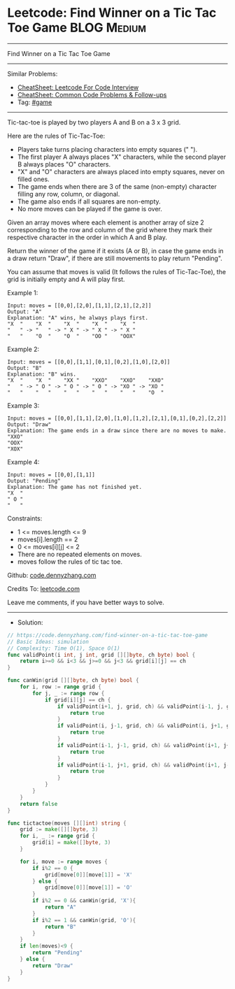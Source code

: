 * Leetcode: Find Winner on a Tic Tac Toe Game                   :BLOG:Medium:
#+STARTUP: showeverything
#+OPTIONS: toc:nil \n:t ^:nil creator:nil d:nil
:PROPERTIES:
:type:     game
:END:
---------------------------------------------------------------------
Find Winner on a Tic Tac Toe Game
---------------------------------------------------------------------
#+BEGIN_HTML
<a href="https://github.com/dennyzhang/code.dennyzhang.com/tree/master/problems/find-winner-on-a-tic-tac-toe-game"><img align="right" width="200" height="183" src="https://www.dennyzhang.com/wp-content/uploads/denny/watermark/github.png" /></a>
#+END_HTML
Similar Problems:
- [[https://cheatsheet.dennyzhang.com/cheatsheet-leetcode-A4][CheatSheet: Leetcode For Code Interview]]
- [[https://cheatsheet.dennyzhang.com/cheatsheet-followup-A4][CheatSheet: Common Code Problems & Follow-ups]]
- Tag: [[https://code.dennyzhang.com/review-game][#game]]
---------------------------------------------------------------------
Tic-tac-toe is played by two players A and B on a 3 x 3 grid.

Here are the rules of Tic-Tac-Toe:

- Players take turns placing characters into empty squares (" ").
- The first player A always places "X" characters, while the second player B always places "O" characters.
- "X" and "O" characters are always placed into empty squares, never on filled ones.
- The game ends when there are 3 of the same (non-empty) character filling any row, column, or diagonal.
- The game also ends if all squares are non-empty.
- No more moves can be played if the game is over.

Given an array moves where each element is another array of size 2 corresponding to the row and column of the grid where they mark their respective character in the order in which A and B play.

Return the winner of the game if it exists (A or B), in case the game ends in a draw return "Draw", if there are still movements to play return "Pending".

You can assume that moves is valid (It follows the rules of Tic-Tac-Toe), the grid is initially empty and A will play first.

Example 1:
#+BEGIN_EXAMPLE
Input: moves = [[0,0],[2,0],[1,1],[2,1],[2,2]]
Output: "A"
Explanation: "A" wins, he always plays first.
"X  "    "X  "    "X  "    "X  "    "X  "
"   " -> "   " -> " X " -> " X " -> " X "
"   "    "O  "    "O  "    "OO "    "OOX"
#+END_EXAMPLE

Example 2:
#+BEGIN_EXAMPLE
Input: moves = [[0,0],[1,1],[0,1],[0,2],[1,0],[2,0]]
Output: "B"
Explanation: "B" wins.
"X  "    "X  "    "XX "    "XXO"    "XXO"    "XXO"
"   " -> " O " -> " O " -> " O " -> "XO " -> "XO " 
"   "    "   "    "   "    "   "    "   "    "O  "
#+END_EXAMPLE

Example 3:
#+BEGIN_EXAMPLE
Input: moves = [[0,0],[1,1],[2,0],[1,0],[1,2],[2,1],[0,1],[0,2],[2,2]]
Output: "Draw"
Explanation: The game ends in a draw since there are no moves to make.
"XXO"
"OOX"
"XOX"
#+END_EXAMPLE

Example 4:
#+BEGIN_EXAMPLE
Input: moves = [[0,0],[1,1]]
Output: "Pending"
Explanation: The game has not finished yet.
"X  "
" O "
"   "
#+END_EXAMPLE
 
Constraints:

- 1 <= moves.length <= 9
- moves[i].length == 2
- 0 <= moves[i][j] <= 2
- There are no repeated elements on moves.
- moves follow the rules of tic tac toe.


Github: [[https://github.com/dennyzhang/code.dennyzhang.com/tree/master/problems/find-winner-on-a-tic-tac-toe-game][code.dennyzhang.com]]

Credits To: [[https://leetcode.com/problems/find-winner-on-a-tic-tac-toe-game/description/][leetcode.com]]

Leave me comments, if you have better ways to solve.
---------------------------------------------------------------------
- Solution:

#+BEGIN_SRC go
// https://code.dennyzhang.com/find-winner-on-a-tic-tac-toe-game
// Basic Ideas: simulation
// Complexity: Time O(1), Space O(1)
func validPoint(i int, j int, grid [][]byte, ch byte) bool {
    return i>=0 && i<3 && j>=0 && j<3 && grid[i][j] == ch
}

func canWin(grid [][]byte, ch byte) bool {
    for i, row := range grid {
        for j, _ := range row {
            if grid[i][j] == ch {
                if validPoint(i+1, j, grid, ch) && validPoint(i-1, j, grid, ch) {
                    return true
                }
                if validPoint(i, j-1, grid, ch) && validPoint(i, j+1, grid, ch) {
                    return true
                }
                if validPoint(i-1, j-1, grid, ch) && validPoint(i+1, j+1, grid, ch) {
                    return true
                }
                if validPoint(i-1, j+1, grid, ch) && validPoint(i+1, j-1, grid, ch) {
                    return true
                }
            }
        }
    }
    return false
}

func tictactoe(moves [][]int) string {
    grid := make([][]byte, 3)
    for i, _ := range grid {
        grid[i] = make([]byte, 3)
    }

    for i, move := range moves {
        if i%2 == 0 {
            grid[move[0]][move[1]] = 'X'
        } else {
            grid[move[0]][move[1]] = 'O'
        }
        if i%2 == 0 && canWin(grid, 'X'){
            return "A"
        }
        if i%2 == 1 && canWin(grid, 'O'){
            return "B"
        }
    }
    if len(moves)<9 {
        return "Pending"
    } else {
        return "Draw"
    }
}
#+END_SRC

#+BEGIN_HTML
<div style="overflow: hidden;">
<div style="float: left; padding: 5px"> <a href="https://www.linkedin.com/in/dennyzhang001"><img src="https://www.dennyzhang.com/wp-content/uploads/sns/linkedin.png" alt="linkedin" /></a></div>
<div style="float: left; padding: 5px"><a href="https://github.com/dennyzhang"><img src="https://www.dennyzhang.com/wp-content/uploads/sns/github.png" alt="github" /></a></div>
<div style="float: left; padding: 5px"><a href="https://www.dennyzhang.com/slack" target="_blank" rel="nofollow"><img src="https://www.dennyzhang.com/wp-content/uploads/sns/slack.png" alt="slack"/></a></div>
</div>
#+END_HTML
